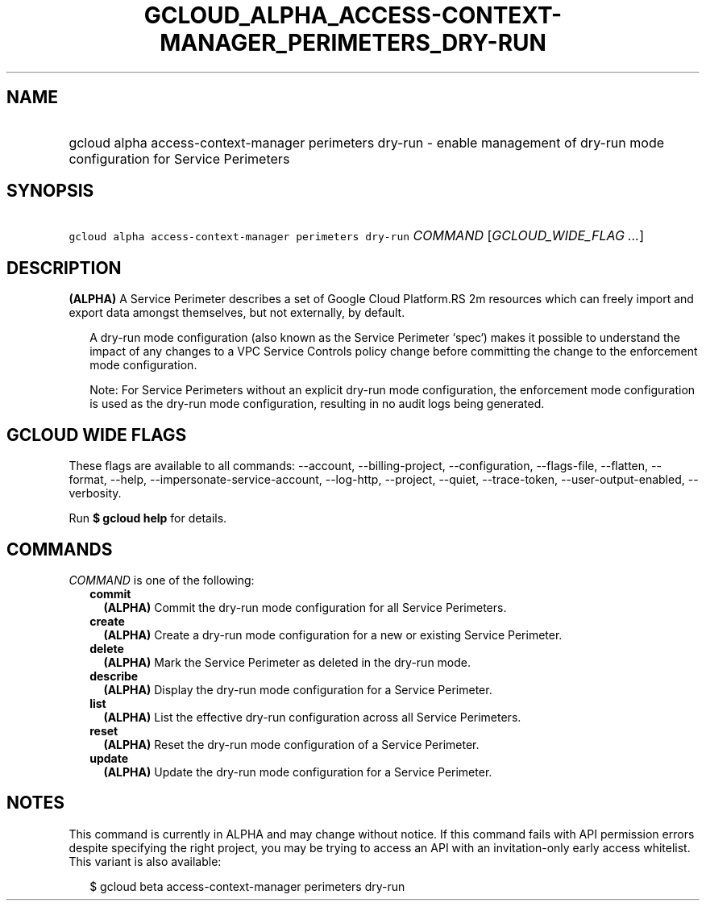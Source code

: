 
.TH "GCLOUD_ALPHA_ACCESS\-CONTEXT\-MANAGER_PERIMETERS_DRY\-RUN" 1



.SH "NAME"
.HP
gcloud alpha access\-context\-manager perimeters dry\-run \- enable management of dry\-run mode configuration for Service Perimeters



.SH "SYNOPSIS"
.HP
\f5gcloud alpha access\-context\-manager perimeters dry\-run\fR \fICOMMAND\fR [\fIGCLOUD_WIDE_FLAG\ ...\fR]



.SH "DESCRIPTION"

\fB(ALPHA)\fR A Service Perimeter describes a set of Google Cloud Platform.RS 2m
resources which can freely import and export data amongst themselves,
but not externally, by default.

.RE

.RS 2m
A dry\-run mode configuration (also known as the Service Perimeter
`spec`) makes it possible to understand the impact of any changes to a
VPC Service Controls policy change before committing the change to the
enforcement mode configuration.
.RE

.RS 2m
Note: For Service Perimeters without an explicit dry\-run mode
configuration, the enforcement mode configuration is used as the dry\-run
mode configuration, resulting in no audit logs being generated.
.RE



.SH "GCLOUD WIDE FLAGS"

These flags are available to all commands: \-\-account, \-\-billing\-project,
\-\-configuration, \-\-flags\-file, \-\-flatten, \-\-format, \-\-help,
\-\-impersonate\-service\-account, \-\-log\-http, \-\-project, \-\-quiet,
\-\-trace\-token, \-\-user\-output\-enabled, \-\-verbosity.

Run \fB$ gcloud help\fR for details.



.SH "COMMANDS"

\f5\fICOMMAND\fR\fR is one of the following:

.RS 2m
.TP 2m
\fBcommit\fR
\fB(ALPHA)\fR Commit the dry\-run mode configuration for all Service Perimeters.

.TP 2m
\fBcreate\fR
\fB(ALPHA)\fR Create a dry\-run mode configuration for a new or existing Service
Perimeter.

.TP 2m
\fBdelete\fR
\fB(ALPHA)\fR Mark the Service Perimeter as deleted in the dry\-run mode.

.TP 2m
\fBdescribe\fR
\fB(ALPHA)\fR Display the dry\-run mode configuration for a Service Perimeter.

.TP 2m
\fBlist\fR
\fB(ALPHA)\fR List the effective dry\-run configuration across all Service
Perimeters.

.TP 2m
\fBreset\fR
\fB(ALPHA)\fR Reset the dry\-run mode configuration of a Service Perimeter.

.TP 2m
\fBupdate\fR
\fB(ALPHA)\fR Update the dry\-run mode configuration for a Service Perimeter.


.RE
.sp

.SH "NOTES"

This command is currently in ALPHA and may change without notice. If this
command fails with API permission errors despite specifying the right project,
you may be trying to access an API with an invitation\-only early access
whitelist. This variant is also available:

.RS 2m
$ gcloud beta access\-context\-manager perimeters dry\-run
.RE

